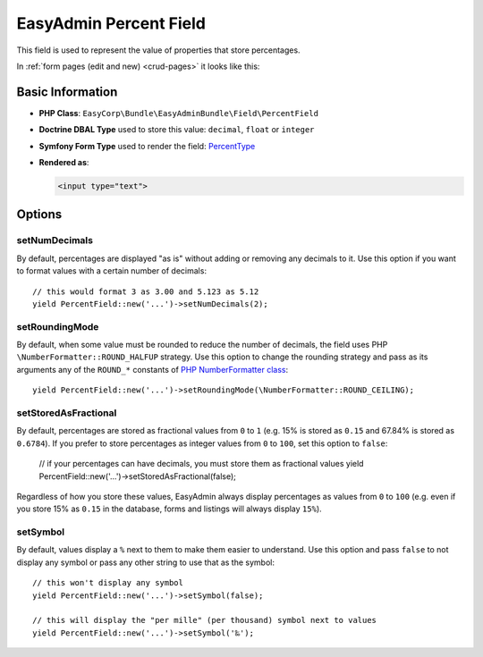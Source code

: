 EasyAdmin Percent Field
=======================

This field is used to represent the value of properties that store percentages.

In :ref:`form pages (edit and new) <crud-pages>` it looks like this:

.. image:: ../images/fields/field-percent.png
   :alt: Default style of EasyAdmin percent field

Basic Information
-----------------

* **PHP Class**: ``EasyCorp\Bundle\EasyAdminBundle\Field\PercentField``
* **Doctrine DBAL Type** used to store this value: ``decimal``, ``float`` or
  ``integer``
* **Symfony Form Type** used to render the field: `PercentType`_
* **Rendered as**:

  .. code-block:: html

    <input type="text">

Options
-------

setNumDecimals
~~~~~~~~~~~~~~

By default, percentages are displayed "as is" without adding or removing any
decimals to it. Use this option if you want to format values with a certain
number of decimals::

    // this would format 3 as 3.00 and 5.123 as 5.12
    yield PercentField::new('...')->setNumDecimals(2);

setRoundingMode
~~~~~~~~~~~~~~~

By default, when some value must be rounded to reduce the number of decimals,
the field uses PHP ``\NumberFormatter::ROUND_HALFUP`` strategy. Use this option
to change the rounding strategy and pass as its arguments any of the ``ROUND_*``
constants of `PHP NumberFormatter class`_::

    yield PercentField::new('...')->setRoundingMode(\NumberFormatter::ROUND_CEILING);

setStoredAsFractional
~~~~~~~~~~~~~~~~~~~~~

By default, percentages are stored as fractional values from ``0`` to ``1``
(e.g. 15% is stored as ``0.15`` and 67.84% is stored as ``0.6784``). If you
prefer to store percentages as integer values from ``0`` to ``100``, set this
option to ``false``:

    // if your percentages can have decimals, you must store them as fractional values
    yield PercentField::new('...')->setStoredAsFractional(false);

Regardless of how you store these values, EasyAdmin always display percentages
as values from ``0`` to ``100`` (e.g. even if you store 15% as ``0.15`` in the
database, forms and listings will always display ``15%``).

setSymbol
~~~~~~~~~

By default, values display a ``%`` next to them to make them easier to understand.
Use this option and pass ``false`` to not display any symbol or pass any other
string to use that as the symbol::

    // this won't display any symbol
    yield PercentField::new('...')->setSymbol(false);

    // this will display the "per mille" (per thousand) symbol next to values
    yield PercentField::new('...')->setSymbol('‰');

.. _`PercentType`: https://symfony.com/doc/current/reference/forms/types/percent.html
.. _`PHP NumberFormatter class`: https://www.php.net/manual/en/class.numberformatter.php
